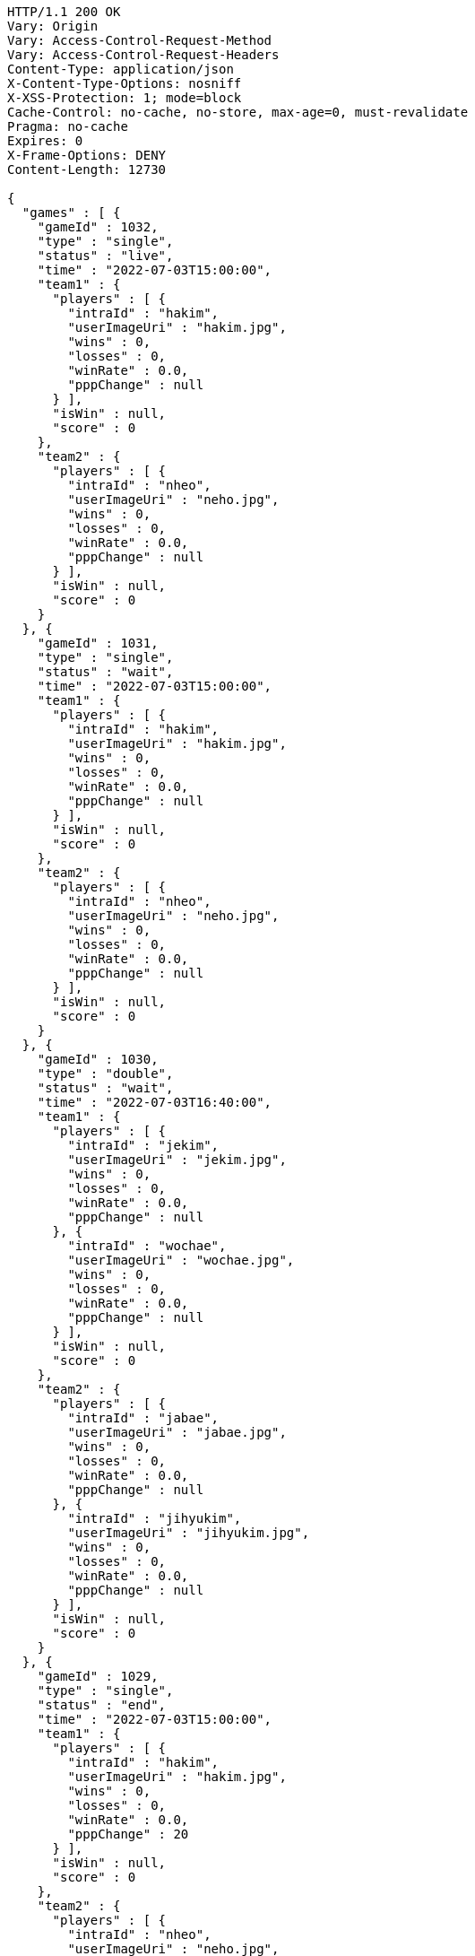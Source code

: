 [source,http,options="nowrap"]
----
HTTP/1.1 200 OK
Vary: Origin
Vary: Access-Control-Request-Method
Vary: Access-Control-Request-Headers
Content-Type: application/json
X-Content-Type-Options: nosniff
X-XSS-Protection: 1; mode=block
Cache-Control: no-cache, no-store, max-age=0, must-revalidate
Pragma: no-cache
Expires: 0
X-Frame-Options: DENY
Content-Length: 12730

{
  "games" : [ {
    "gameId" : 1032,
    "type" : "single",
    "status" : "live",
    "time" : "2022-07-03T15:00:00",
    "team1" : {
      "players" : [ {
        "intraId" : "hakim",
        "userImageUri" : "hakim.jpg",
        "wins" : 0,
        "losses" : 0,
        "winRate" : 0.0,
        "pppChange" : null
      } ],
      "isWin" : null,
      "score" : 0
    },
    "team2" : {
      "players" : [ {
        "intraId" : "nheo",
        "userImageUri" : "neho.jpg",
        "wins" : 0,
        "losses" : 0,
        "winRate" : 0.0,
        "pppChange" : null
      } ],
      "isWin" : null,
      "score" : 0
    }
  }, {
    "gameId" : 1031,
    "type" : "single",
    "status" : "wait",
    "time" : "2022-07-03T15:00:00",
    "team1" : {
      "players" : [ {
        "intraId" : "hakim",
        "userImageUri" : "hakim.jpg",
        "wins" : 0,
        "losses" : 0,
        "winRate" : 0.0,
        "pppChange" : null
      } ],
      "isWin" : null,
      "score" : 0
    },
    "team2" : {
      "players" : [ {
        "intraId" : "nheo",
        "userImageUri" : "neho.jpg",
        "wins" : 0,
        "losses" : 0,
        "winRate" : 0.0,
        "pppChange" : null
      } ],
      "isWin" : null,
      "score" : 0
    }
  }, {
    "gameId" : 1030,
    "type" : "double",
    "status" : "wait",
    "time" : "2022-07-03T16:40:00",
    "team1" : {
      "players" : [ {
        "intraId" : "jekim",
        "userImageUri" : "jekim.jpg",
        "wins" : 0,
        "losses" : 0,
        "winRate" : 0.0,
        "pppChange" : null
      }, {
        "intraId" : "wochae",
        "userImageUri" : "wochae.jpg",
        "wins" : 0,
        "losses" : 0,
        "winRate" : 0.0,
        "pppChange" : null
      } ],
      "isWin" : null,
      "score" : 0
    },
    "team2" : {
      "players" : [ {
        "intraId" : "jabae",
        "userImageUri" : "jabae.jpg",
        "wins" : 0,
        "losses" : 0,
        "winRate" : 0.0,
        "pppChange" : null
      }, {
        "intraId" : "jihyukim",
        "userImageUri" : "jihyukim.jpg",
        "wins" : 0,
        "losses" : 0,
        "winRate" : 0.0,
        "pppChange" : null
      } ],
      "isWin" : null,
      "score" : 0
    }
  }, {
    "gameId" : 1029,
    "type" : "single",
    "status" : "end",
    "time" : "2022-07-03T15:00:00",
    "team1" : {
      "players" : [ {
        "intraId" : "hakim",
        "userImageUri" : "hakim.jpg",
        "wins" : 0,
        "losses" : 0,
        "winRate" : 0.0,
        "pppChange" : 20
      } ],
      "isWin" : null,
      "score" : 0
    },
    "team2" : {
      "players" : [ {
        "intraId" : "nheo",
        "userImageUri" : "neho.jpg",
        "wins" : 0,
        "losses" : 0,
        "winRate" : 0.0,
        "pppChange" : 20
      } ],
      "isWin" : null,
      "score" : 0
    }
  }, {
    "gameId" : 1028,
    "type" : "single",
    "status" : "end",
    "time" : "2022-07-03T15:00:00",
    "team1" : {
      "players" : [ {
        "intraId" : "hakim",
        "userImageUri" : "hakim.jpg",
        "wins" : 0,
        "losses" : 0,
        "winRate" : 0.0,
        "pppChange" : 20
      } ],
      "isWin" : null,
      "score" : 0
    },
    "team2" : {
      "players" : [ {
        "intraId" : "nheo",
        "userImageUri" : "neho.jpg",
        "wins" : 0,
        "losses" : 0,
        "winRate" : 0.0,
        "pppChange" : 20
      } ],
      "isWin" : null,
      "score" : 0
    }
  }, {
    "gameId" : 1027,
    "type" : "single",
    "status" : "end",
    "time" : "2022-07-03T15:00:00",
    "team1" : {
      "players" : [ {
        "intraId" : "hakim",
        "userImageUri" : "hakim.jpg",
        "wins" : 0,
        "losses" : 0,
        "winRate" : 0.0,
        "pppChange" : 20
      } ],
      "isWin" : null,
      "score" : 0
    },
    "team2" : {
      "players" : [ {
        "intraId" : "nheo",
        "userImageUri" : "neho.jpg",
        "wins" : 0,
        "losses" : 0,
        "winRate" : 0.0,
        "pppChange" : 20
      } ],
      "isWin" : null,
      "score" : 0
    }
  }, {
    "gameId" : 1026,
    "type" : "single",
    "status" : "end",
    "time" : "2022-07-03T15:00:00",
    "team1" : {
      "players" : [ {
        "intraId" : "hakim",
        "userImageUri" : "hakim.jpg",
        "wins" : 0,
        "losses" : 0,
        "winRate" : 0.0,
        "pppChange" : 20
      } ],
      "isWin" : null,
      "score" : 0
    },
    "team2" : {
      "players" : [ {
        "intraId" : "nheo",
        "userImageUri" : "neho.jpg",
        "wins" : 0,
        "losses" : 0,
        "winRate" : 0.0,
        "pppChange" : 20
      } ],
      "isWin" : null,
      "score" : 0
    }
  }, {
    "gameId" : 1025,
    "type" : "single",
    "status" : "end",
    "time" : "2022-07-03T15:00:00",
    "team1" : {
      "players" : [ {
        "intraId" : "hakim",
        "userImageUri" : "hakim.jpg",
        "wins" : 0,
        "losses" : 0,
        "winRate" : 0.0,
        "pppChange" : 20
      } ],
      "isWin" : null,
      "score" : 0
    },
    "team2" : {
      "players" : [ {
        "intraId" : "nheo",
        "userImageUri" : "neho.jpg",
        "wins" : 0,
        "losses" : 0,
        "winRate" : 0.0,
        "pppChange" : 20
      } ],
      "isWin" : null,
      "score" : 0
    }
  }, {
    "gameId" : 1024,
    "type" : "single",
    "status" : "end",
    "time" : "2022-07-03T15:00:00",
    "team1" : {
      "players" : [ {
        "intraId" : "hakim",
        "userImageUri" : "hakim.jpg",
        "wins" : 0,
        "losses" : 0,
        "winRate" : 0.0,
        "pppChange" : 20
      } ],
      "isWin" : null,
      "score" : 0
    },
    "team2" : {
      "players" : [ {
        "intraId" : "nheo",
        "userImageUri" : "neho.jpg",
        "wins" : 0,
        "losses" : 0,
        "winRate" : 0.0,
        "pppChange" : 20
      } ],
      "isWin" : null,
      "score" : 0
    }
  }, {
    "gameId" : 1023,
    "type" : "single",
    "status" : "end",
    "time" : "2022-07-03T15:00:00",
    "team1" : {
      "players" : [ {
        "intraId" : "hakim",
        "userImageUri" : "hakim.jpg",
        "wins" : 0,
        "losses" : 0,
        "winRate" : 0.0,
        "pppChange" : 20
      } ],
      "isWin" : null,
      "score" : 0
    },
    "team2" : {
      "players" : [ {
        "intraId" : "nheo",
        "userImageUri" : "neho.jpg",
        "wins" : 0,
        "losses" : 0,
        "winRate" : 0.0,
        "pppChange" : 20
      } ],
      "isWin" : null,
      "score" : 0
    }
  }, {
    "gameId" : 1022,
    "type" : "single",
    "status" : "end",
    "time" : "2022-07-03T15:00:00",
    "team1" : {
      "players" : [ {
        "intraId" : "hakim",
        "userImageUri" : "hakim.jpg",
        "wins" : 0,
        "losses" : 0,
        "winRate" : 0.0,
        "pppChange" : 20
      } ],
      "isWin" : null,
      "score" : 0
    },
    "team2" : {
      "players" : [ {
        "intraId" : "nheo",
        "userImageUri" : "neho.jpg",
        "wins" : 0,
        "losses" : 0,
        "winRate" : 0.0,
        "pppChange" : 20
      } ],
      "isWin" : null,
      "score" : 0
    }
  }, {
    "gameId" : 1021,
    "type" : "single",
    "status" : "end",
    "time" : "2022-07-03T15:00:00",
    "team1" : {
      "players" : [ {
        "intraId" : "hakim",
        "userImageUri" : "hakim.jpg",
        "wins" : 0,
        "losses" : 0,
        "winRate" : 0.0,
        "pppChange" : 20
      } ],
      "isWin" : null,
      "score" : 0
    },
    "team2" : {
      "players" : [ {
        "intraId" : "nheo",
        "userImageUri" : "neho.jpg",
        "wins" : 0,
        "losses" : 0,
        "winRate" : 0.0,
        "pppChange" : 20
      } ],
      "isWin" : null,
      "score" : 0
    }
  }, {
    "gameId" : 1020,
    "type" : "single",
    "status" : "end",
    "time" : "2022-07-03T15:00:00",
    "team1" : {
      "players" : [ {
        "intraId" : "hakim",
        "userImageUri" : "hakim.jpg",
        "wins" : 0,
        "losses" : 0,
        "winRate" : 0.0,
        "pppChange" : 20
      } ],
      "isWin" : null,
      "score" : 0
    },
    "team2" : {
      "players" : [ {
        "intraId" : "nheo",
        "userImageUri" : "neho.jpg",
        "wins" : 0,
        "losses" : 0,
        "winRate" : 0.0,
        "pppChange" : 20
      } ],
      "isWin" : null,
      "score" : 0
    }
  }, {
    "gameId" : 1019,
    "type" : "single",
    "status" : "end",
    "time" : "2022-07-03T15:00:00",
    "team1" : {
      "players" : [ {
        "intraId" : "hakim",
        "userImageUri" : "hakim.jpg",
        "wins" : 0,
        "losses" : 0,
        "winRate" : 0.0,
        "pppChange" : 20
      } ],
      "isWin" : null,
      "score" : 0
    },
    "team2" : {
      "players" : [ {
        "intraId" : "nheo",
        "userImageUri" : "neho.jpg",
        "wins" : 0,
        "losses" : 0,
        "winRate" : 0.0,
        "pppChange" : 20
      } ],
      "isWin" : null,
      "score" : 0
    }
  }, {
    "gameId" : 1018,
    "type" : "single",
    "status" : "end",
    "time" : "2022-07-03T15:00:00",
    "team1" : {
      "players" : [ {
        "intraId" : "hakim",
        "userImageUri" : "hakim.jpg",
        "wins" : 0,
        "losses" : 0,
        "winRate" : 0.0,
        "pppChange" : 20
      } ],
      "isWin" : null,
      "score" : 0
    },
    "team2" : {
      "players" : [ {
        "intraId" : "nheo",
        "userImageUri" : "neho.jpg",
        "wins" : 0,
        "losses" : 0,
        "winRate" : 0.0,
        "pppChange" : 20
      } ],
      "isWin" : null,
      "score" : 0
    }
  }, {
    "gameId" : 1017,
    "type" : "single",
    "status" : "end",
    "time" : "2022-07-03T15:00:00",
    "team1" : {
      "players" : [ {
        "intraId" : "hakim",
        "userImageUri" : "hakim.jpg",
        "wins" : 0,
        "losses" : 0,
        "winRate" : 0.0,
        "pppChange" : 20
      } ],
      "isWin" : null,
      "score" : 0
    },
    "team2" : {
      "players" : [ {
        "intraId" : "nheo",
        "userImageUri" : "neho.jpg",
        "wins" : 0,
        "losses" : 0,
        "winRate" : 0.0,
        "pppChange" : 20
      } ],
      "isWin" : null,
      "score" : 0
    }
  }, {
    "gameId" : 1016,
    "type" : "single",
    "status" : "end",
    "time" : "2022-07-03T15:00:00",
    "team1" : {
      "players" : [ {
        "intraId" : "hakim",
        "userImageUri" : "hakim.jpg",
        "wins" : 0,
        "losses" : 0,
        "winRate" : 0.0,
        "pppChange" : 20
      } ],
      "isWin" : null,
      "score" : 0
    },
    "team2" : {
      "players" : [ {
        "intraId" : "nheo",
        "userImageUri" : "neho.jpg",
        "wins" : 0,
        "losses" : 0,
        "winRate" : 0.0,
        "pppChange" : 20
      } ],
      "isWin" : null,
      "score" : 0
    }
  }, {
    "gameId" : 1015,
    "type" : "single",
    "status" : "end",
    "time" : "2022-07-03T15:00:00",
    "team1" : {
      "players" : [ {
        "intraId" : "hakim",
        "userImageUri" : "hakim.jpg",
        "wins" : 0,
        "losses" : 0,
        "winRate" : 0.0,
        "pppChange" : 20
      } ],
      "isWin" : null,
      "score" : 0
    },
    "team2" : {
      "players" : [ {
        "intraId" : "nheo",
        "userImageUri" : "neho.jpg",
        "wins" : 0,
        "losses" : 0,
        "winRate" : 0.0,
        "pppChange" : 20
      } ],
      "isWin" : null,
      "score" : 0
    }
  }, {
    "gameId" : 1014,
    "type" : "single",
    "status" : "end",
    "time" : "2022-07-03T15:00:00",
    "team1" : {
      "players" : [ {
        "intraId" : "hakim",
        "userImageUri" : "hakim.jpg",
        "wins" : 0,
        "losses" : 0,
        "winRate" : 0.0,
        "pppChange" : 20
      } ],
      "isWin" : null,
      "score" : 0
    },
    "team2" : {
      "players" : [ {
        "intraId" : "nheo",
        "userImageUri" : "neho.jpg",
        "wins" : 0,
        "losses" : 0,
        "winRate" : 0.0,
        "pppChange" : 20
      } ],
      "isWin" : null,
      "score" : 0
    }
  }, {
    "gameId" : 1013,
    "type" : "single",
    "status" : "end",
    "time" : "2022-07-03T15:00:00",
    "team1" : {
      "players" : [ {
        "intraId" : "hakim",
        "userImageUri" : "hakim.jpg",
        "wins" : 0,
        "losses" : 0,
        "winRate" : 0.0,
        "pppChange" : 20
      } ],
      "isWin" : null,
      "score" : 0
    },
    "team2" : {
      "players" : [ {
        "intraId" : "nheo",
        "userImageUri" : "neho.jpg",
        "wins" : 0,
        "losses" : 0,
        "winRate" : 0.0,
        "pppChange" : 20
      } ],
      "isWin" : null,
      "score" : 0
    }
  } ],
  "lastGameId" : 1013
}
----
